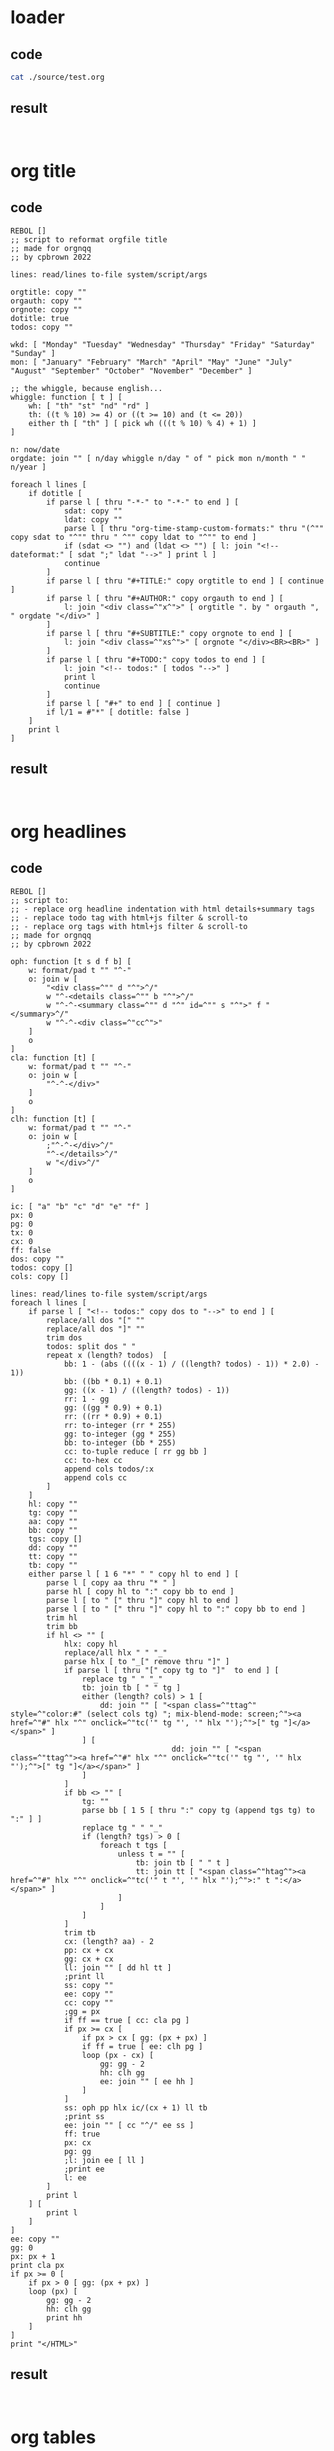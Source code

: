 * loader
:PROPERTIES:
:TYP: 0
:FRZ: 0
:HOI: 1
:PUI: 1
:LOD: ./source/test.org
:PRE: 
:LEX: orgmode
:CEX: sh
:REX: orgmode
:END:
** code
#+BEGIN_SRC sh
cat ./source/test.org
#+END_SRC
** result
#+BEGIN_EXAMPLE

#+END_EXAMPLE
* org title
:PROPERTIES:
:TYP: 5
:FRZ: 0
:HOI: 1
:PUI: 1
:LOD: (null)
:PRE: ./presets/org_title.r3
:LEX: (null)
:CEX: rebol
:REX: text
:END:
** code
#+BEGIN_SRC rebol
REBOL []
;; script to reformat orgfile title 
;; made for orgnqq
;; by cpbrown 2022

lines: read/lines to-file system/script/args

orgtitle: copy ""
orgauth: copy ""
orgnote: copy ""
dotitle: true
todos: copy ""

wkd: [ "Monday" "Tuesday" "Wednesday" "Thursday" "Friday" "Saturday" "Sunday" ]
mon: [ "January" "February" "March" "April" "May" "June" "July" "August" "September" "October" "November" "December" ]

;; the whiggle, because english...
whiggle: function [ t ] [
	wh: [ "th" "st" "nd" "rd" ]
	th: ((t % 10) >= 4) or ((t >= 10) and (t <= 20))
	either th [ "th" ] [ pick wh (((t % 10) % 4) + 1) ]
]

n: now/date
orgdate: join "" [ n/day whiggle n/day " of " pick mon n/month " " n/year ]

foreach l lines [
	if dotitle [
		if parse l [ thru "-*-" to "-*-" to end ] [ 
			sdat: copy ""
			ldat: copy ""
			parse l [ thru "org-time-stamp-custom-formats:" thru "(^"" copy sdat to "^"" thru " ^"" copy ldat to "^"" to end ]
			if (sdat <> "") and (ldat <> "") [ l: join "<!-- dateformat:" [ sdat ";" ldat "-->" ] print l ]
			continue
		]
		if parse l [ thru "#+TITLE:" copy orgtitle to end ] [ continue ]
		if parse l [ thru "#+AUTHOR:" copy orgauth to end ] [ 
			l: join "<div class=^"x^">" [ orgtitle ". by " orgauth ", " orgdate "</div>" ]
		]
		if parse l [ thru "#+SUBTITLE:" copy orgnote to end ] [
			l: join "<div class=^"xs^">" [ orgnote "</div><BR><BR>" ]
		]
		if parse l [ thru "#+TODO:" copy todos to end ] [
			l: join "<!-- todos:" [ todos "-->" ]
			print l
			continue
		]
		if parse l [ "#+" to end ] [ continue ]
		if l/1 = #"*" [ dotitle: false ]
	]
	print l
]
#+END_SRC
** result
#+BEGIN_SRC text

#+END_SRC
* org headlines
:PROPERTIES:
:TYP: 5
:FRZ: 0
:HOI: 1
:PUI: 1
:LOD: (null)
:PRE: ./presets/org_headlines.r3
:LEX: (null)
:CEX: rebol
:REX: text
:END:
** code
#+BEGIN_SRC rebol
REBOL []
;; script to:
;; - replace org headline indentation with html details+summary tags
;; - replace todo tag with html+js filter & scroll-to
;; - replace org tags with html+js filter & scroll-to
;; made for orgnqq
;; by cpbrown 2022

oph: function [t s d f b] [
	w: format/pad t "" "^-"
	o: join w [
		"<div class=^"" d "^">^/"
		w "^-<details class=^"" b "^">^/"
		w "^-^-<summary class=^"" d "^" id=^"" s "^">" f "</summary>^/"
		w "^-^-<div class=^"cc^">"
	]
	o
]
cla: function [t] [
	w: format/pad t "" "^-"
	o: join w [
		"^-^-</div>"
	]
	o
]
clh: function [t] [
	w: format/pad t "" "^-"
	o: join w [
		;"^-^-</div>^/"
		"^-</details>^/"
		w "</div>^/"
	]
	o
]

ic: [ "a" "b" "c" "d" "e" "f" ]
px: 0
pg: 0
tx: 0
cx: 0
ff: false
dos: copy ""
todos: copy []
cols: copy []

lines: read/lines to-file system/script/args
foreach l lines [
	if parse l [ "<!-- todos:" copy dos to "-->" to end ] [
		replace/all dos "[" ""
		replace/all dos "]" ""
		trim dos
		todos: split dos " "
		repeat x (length? todos)  [
			bb: 1 - (abs ((((x - 1) / ((length? todos) - 1)) * 2.0) - 1))
			bb: ((bb * 0.1) + 0.1)
			gg: ((x - 1) / ((length? todos) - 1))
			rr: 1 - gg
			gg: ((gg * 0.9) + 0.1)
			rr: ((rr * 0.9) + 0.1)
			rr: to-integer (rr * 255)
			gg: to-integer (gg * 255)
			bb: to-integer (bb * 255)
			cc: to-tuple reduce [ rr gg bb ]
			cc: to-hex cc
			append cols todos/:x 
			append cols cc 
		]
	]
	hl: copy ""
	tg: copy ""
	aa: copy ""
	bb: copy ""
	tgs: copy []
	dd: copy ""
	tt: copy ""
	tb: copy ""
	either parse l [ 1 6 "*" " " copy hl to end ] [
		parse l [ copy aa thru "* " ]
		parse hl [ copy hl to ":" copy bb to end ] 
		parse l [ to " [" thru "]" copy hl to end ]
		parse l [ to " [" thru "]" copy hl to ":" copy bb to end ]
		trim hl
		trim bb
		if hl <> "" [
			hlx: copy hl
			replace/all hlx " " "_"
			parse hlx [ to "_[" remove thru "]" ]
			if parse l [ thru "[" copy tg to "]"  to end ] [
				replace tg " " "_"
				tb: join tb [ " " tg ]
				either (length? cols) > 1 [
					dd: join "" [ "<span class=^"ttag^" style=^"color:#" (select cols tg) "; mix-blend-mode: screen;^"><a href=^"#" hlx "^" onclick=^"tc('" tg "', '" hlx "');^">[" tg "]</a></span>" ]
				] [
									dd: join "" [ "<span class=^"ttag^"><a href=^"#" hlx "^" onclick=^"tc('" tg "', '" hlx "');^">[" tg "]</a></span>" ]
				]
			]
			if bb <> "" [
				tg: ""
				parse bb [ 1 5 [ thru ":" copy tg (append tgs tg) to ":" ] ]
				replace tg " " "_"
				if (length? tgs) > 0 [
					foreach t tgs [
						unless t = "" [
							tb: join tb [ " " t ]
							tt: join tt [ "<span class=^"htag^"><a href=^"#" hlx "^" onclick=^"tc('" t "', '" hlx "');^">:" t ":</a></span>" ]
						]
					]
				]
			]
			trim tb
			cx: (length? aa) - 2
			pp: cx + cx
			gg: cx + cx
			ll: join "" [ dd hl tt ]
			;print ll
			ss: copy ""
			ee: copy ""
			cc: copy ""
			;gg = px
			if ff == true [ cc: cla pg ]
			if px >= cx [
				if px > cx [ gg: (px + px) ]
				if ff = true [ ee: clh pg ]
				loop (px - cx) [
					gg: gg - 2
					hh: clh gg
					ee: join "" [ ee hh ]
				]
			]
			ss: oph pp hlx ic/(cx + 1) ll tb
			;print ss
			ee: join "" [ cc "^/" ee ss ]
			ff: true
			px: cx
			pg: gg
			;l: join ee [ ll ]
			;print ee
			l: ee
		]
		print l
	] [
		print l
	]
]
ee: copy ""
gg: 0
px: px + 1
print cla px
if px >= 0 [
	if px > 0 [ gg: (px + px) ]
	loop (px) [ 
		gg: gg - 2 
		hh: clh gg
		print hh
	]
]
print "</HTML>"
#+END_SRC
** result
#+BEGIN_SRC text

#+END_SRC
* org tables
:PROPERTIES:
:TYP: 5
:FRZ: 0
:HOI: 1
:PUI: 1
:LOD: (null)
:PRE: ./presets/org_tables.r3
:LEX: (null)
:CEX: rebol
:REX: text
:END:
** code
#+BEGIN_SRC rebol
REBOL []
;; script to replace org table block tags with html pre tag
;; made for orgnqq
;; by cpbrown 2022

e: "<pre class=^"widetable^">"
c: "</pre>"
lines: read/lines to-file system/script/args
amtable: false
amxmp: false
n: 1
foreach l lines [
	if parse l [ to "#+BEGIN_EXAMPLE" to end ] [ amxmp: true ]
	if parse l [ to "#+END_EXAMPLE" to end ] [ amxmp: false ]
	if not amxmp [
		if parse l [ to "#+BEGIN_TABLE" to end ] [
			mvh: 0.9
			if (length? lines) > n [
				cco: (length? lines/(n + 1)) * 1.0
				mvh: min 200.0 (max (cco / 200.0) 0.0)
				mvh: (1.0 - mvh) + 0.5
				l: join "" [ "<pre class=^"widetable^" style=^"font-size:" mvh "vw;^">" ]
			]
		]
		if parse l [ to "#+END_TABLE" to end ] [
			parse l [ to "#+END_" remove thru "TABLE" insert (c) ]
		]

		if parse l [ to "#+BEGIN: columnview" to end ] [
			amtable: true
			mvh: 0.9
			if (length? lines) > n [
				cco: (length? lines/(n + 1)) * 1.0
				mvh: min 200.0 (max (cco / 200.0) 0.0)
				mvh: (1.0 - mvh) + 0.5
				l: join "" [ "<pre class=^"widetable^" style=^"font-size:" mvh "vw;^">" ]
			]
		]
		if parse l [ to "#+END" to end ] [
			if amtable [
				parse l [ to "#+END" remove to end insert (c) ]
				amtable: false
			]
		]
	]
	print l
	n: n + 1
]
#+END_SRC
** result
#+BEGIN_SRC text

#+END_SRC
* org source
:PROPERTIES:
:TYP: 5
:FRZ: 0
:HOI: 1
:PUI: 1
:LOD: (null)
:PRE: ./presets/org_source.r3
:LEX: (null)
:CEX: rebol
:REX: text
:END:
** code
#+BEGIN_SRC rebol
REBOL []
;; script to replace source block tags with html xmp tags
;; made for orgnqq
;; by cpbrown 2022

e: "<xmp>"
c: "</xmp>"
lines: read/lines to-file system/script/args
amexample: false
foreach l lines [
	if parse l [ to "#+BEGIN_SRC" to end ] [
		parse l [ to "#+BEGIN" remove to end insert (e) ]
	]
	if parse l [ to "#+END_SRC" to end ] [
		parse l [ to "#+END_" remove to end insert (c) ]
	]
	if parse l [ to "#+BEGIN_EXAMPLE" to end ] [
		parse l [ to "#+BEGIN" remove to end insert (e) ]
	]
	if parse l [ to "#+END_EXAMPLE" to end ] [
			parse l [ to "#+END_" remove to end insert (c) ]
	]
	print l
]
#+END_SRC
** result
#+BEGIN_SRC text

#+END_SRC
* org checkboxes
:PROPERTIES:
:TYP: 5
:FRZ: 0
:HOI: 1
:PUI: 1
:LOD: (null)
:PRE: ./presets/org_checkboxes.r3
:LEX: (null)
:CEX: rebol
:REX: text
:END:
** code
#+BEGIN_SRC rebol
REBOL []
;; script to style org checkboxes
;; made for orgnqq
;; by cpbrown 2002

spc: charset " ^-"
cqq: charset " -X"

amxmp: false
ampre: false
amsum: false
amprop: false
amcomment: false

lines: read/lines to-file system/script/args
foreach l lines [
	h: copy ""
	c: copy ""
	t: copy l
	chq: true
	trim t

;; block checks

	if parse t [ to "<xmp" to end ] [ amxmp: true chq: false ]
	if parse t [ to "<pre" to end ] [ ampre: true chq: false ]
	if parse t [ to "<summary" to end ] [ amsum: true chq: false ]
	if parse/case t [ to ":PROPERTIES:" to end ] [ amprop: true chq: false ]

	if parse t [ to "</xmp" to end ] [ amxmp: false ]
	if parse t [ to "</pre" to end ] [ ampre: false ]
	if parse t [ to "</summary" to end ] [ amsum: false ]
	if parse/case t [ to ":END:" to end ] [ amprop: false ]

;; html comment
;; this script doesn't handle multiline comments that start mid-line, 
;; keep thes on their own line if possible
	if parse t [ to "<!--" to end ] [ amcomment: true chq: false ]
	if parse t [ to "-->" to end ] [ amcomment: false ]

;; org escape check
	if t/1 = #"," [ lst: false ]

;; special case checks
	if parse t [ [ "#+" | "<details" ] to end ] [ chq: false ]

	if chq and (not amxmp) and (not ampre) and (not amsum) and (not amprop) and (not amcomment) [
		if parse l [ 0 16 spc "- [" some cqq "]" copy h to end ] [
			parse l [ to "- [" thru "- " copy c thru "]" to end ]
			t: join "" [ "<span style=^"box-shadow: 1px 1px 1px #222222, -1px -1px 1px #666666; font-family: exacto; mix-blend-mode: luminosity;^">" c "</span>" ]
			parse l [ to "- [" thru "- " a: remove thru "]" :a insert (t) ]
		]
	]
	print l
]
#+END_SRC
** result
#+BEGIN_SRC text

#+END_SRC
* org lists
:PROPERTIES:
:TYP: 5
:FRZ: 0
:HOI: 1
:PUI: 1
:LOD: (null)
:PRE: ./presets/org_lists.r3
:LEX: (null)
:CEX: rebol
:REX: text
:END:
** code
#+BEGIN_SRC rebol
REBOL []
;; script to add html tags to org lists
;; made for orgnqq
;; by cpbrown 2022
;; special thaks to David Oliva for advice on using `to bitset` in parse,
;; which can't be done as `to charset` in r3

; use a block to keep track of indentation
; IDS = actual indentations @ index, indent incrament at value
; CLO = closure tags at incrament value
; O, V = old incrament value, incrament value
; P, S = old indent value, indent value
; +-------------------      --+----------+---+---------------+---------------------------+--------------------------------------------------------------+---------+
; | [O][V][P][S][LINE       ] | INDENT   | S | IDS           | CLO                       | NOTE                                                         | OUTPUT  |
; +--------------      ------ +----------+---+---------------+---------------------------+--------------------------------------------------------------+---------+
; | [0][1][0][2][  - A      ] | "  "     | 2 | [0 1]         | ["</ul>"]                 | 2 > 0 [ V += 1 O: V IDS/:L: V CLO/:V: "</ul>" PRINT "<ul>" ] | "<ul>"  |
; | [1][2][2][4][    1. A1  ] | "    "   | 4 | [0 1 0 2]     | ["</ul>" "</ol>"]         | 4 > 2 [ V += 1 O: V IDS/:L: V CLO/:V: "</ol>" PRINT "<ol>" ] | "<ol>"  |
; | [2][3][4][6][      - A1A] | "      " | 6 | [0 1 0 2 0 3] | ["</ul>" "</ol>" "</ul>"] | 6 > 4 [ V += 1 O: V IDS/:L: V CLO/:V: "</ul>" PRINT "<ul>" ] | "<ul>"  |
; | [3][1][6][2][  - B      ] | "  "     | 2 | [0 1 0 2 0 3] | ["</ul>" "</ol>" "</ul>"] | 2 < 6 [ V = IDS/:L                                           |         |
; |                           |          |   |               |                           | WHILE [O > V] PRINT CLO/:O O: O - 1                          | "</ul>" |
; |                           |          |   |               |                           |                                                              | "</ol>" |
; +---------      ------------+----------+---+---------------+---------------------------+--------------------------------------------------------------+---------+


amu: false
amo: false
aml: false

dnt: 0

nums: charset "0123456789"
spcs: charset " ^-"
digit: system/catalog/bitsets/numeric

clo: [ "" "" "" "" "" "" "" "" "" "" "" "" "" "" "" "" ]
ids: [ 0 0 0 0 0 0 0 0 0 0 0 0 0 0 0 0 0 0 0 0 0 0 0 0 0 0 0 0 0 0 0 0 ]
o: 0
v: 0
s: 0
p: 0

amxmp: false
ampre: false
amsum: false
amprop: false
amcomment: false

lines: read/lines to-file system/script/args
foreach l lines [
	lst: true
	h: copy ""
	ind: copy ""
	opn: "<ol>"
	cls: "</ol>"
	t: copy l
	trim t

;; block checks

	if parse t [ to "<xmp" to end ] [ amxmp: true lst: false ]
	if parse t [ to "<pre" to end ] [ ampre: true lst: false ]
	if parse t [ to "<summary" to end ] [ amsum: true lst: false ]
	if parse/case t [ to ":PROPERTIES:" to end ] [ amprop: true lst: false ]

	if parse t [ to "</xmp" to end ] [ amxmp: false ]
	if parse t [ to "</pre" to end ] [ ampre: false ]
	if parse t [ to "</summary" to end ] [ amsum: false ]
	if parse/case t [ to ":END:" to end ] [ amprop: false ]

;; html comment
;; this script doesn't handle multiline comments that start mid-line, 
;; keep thes on their own line if possible
	if parse t [ to "<!--" to end ] [ amcomment: true lst: false ]
	if parse t [ to "-->" to end ] [ amcomment: false ]

;; org escape check
	if t/1 = #"," [ lst: false ]

;; special case checks
	if parse t [ [ "#+" | "<details" ] to end ] [ lst: false ]

	if lst and (not amxmp) and (not ampre) and (not amsum) and (not amprop) and (not amcomment) [
		either parse l [ 0 16 " " 1 5 digit ". " copy h to end ] [
			parse l [ copy ind to digit 1 5 digit ". " to end ]
			amo: true
		] [ amo: false ]
		either parse l [ 0 16 #" " a: "- " :a thru "- " copy h to end ] [
				parse l [ copy ind to "- " to end ]
				opn: "<ul>"
				cls: "</ul>"
				amu: true
		] [ amu: false ]
		if amo or amu [
			aml: true
			s: (length? ind) + 1
			ct: copy ""
			if s > p [ l: join ind [ opn "<li>" h "</li>" ] v: v + 1 ids/:s: v clo/:v: cls ]
			if s = p [ l: join ind [ "<li>" h "</li>" ] ]
			if s < p [
				v: ids/:s
				while [o > v] [ ct: join ct clo/:o o: o - 1 ]
				l: join "" [ ind ct "<li>" h "</li>" ]
			]
			p: s
			o: v
		]
	]
	if ((not amo) and (not amu) and aml) or ((not lst) and aml) [
		ct: copy ""
		while [o > 0] [ ct: join ct clo/:o o: o - 1 ]
		l: join ct l
		aml: false
		clo: [ "" "" "" "" "" "" "" "" "" "" "" "" "" "" "" "" ]
		nds: [ 0 0 0 0 0 0 0 0 0 0 0 0 0 0 0 0 0 0 0 0 0 0 0 0 0 0 0 0 0 0 0 0 ]
		o: 0
		v: 0
		s: 0
		p: 0
	]
	print l
]
#+END_SRC
** result
#+BEGIN_SRC text

#+END_SRC
* org properties
:PROPERTIES:
:TYP: 5
:FRZ: 0
:HOI: 1
:PUI: 1
:LOD: (null)
:PRE: ./presets/org_properties.r3
:LEX: (null)
:CEX: rebol
:REX: text
:END:
** code
#+BEGIN_SRC rebol
REBOL []
;; script to replace org property bins with html tables
;; made for orgnqq
;; by cpbrown 2022

lines: read/lines to-file system/script/args
amproperty: false
doproperty: false
amxmp: false
foreach l lines [
	if parse l [ to "<xmp" to end ] [ amxmp: true ]
	if parse l [ to "</xmp" to end ] [ amxmp: false ]
	if parse l [ to "#+ATTR_ORG: prop: t" to end ] [ doproperty: true continue ]
	if (not amxmp) and (doproperty) [
		either parse/case l [ to ":PROPERTIES:" to end ] [
			parse l [ insert "<TABLE>^/<TR><TD COLSPAN=^"2^">" to ":PROP"]
			l: join l "</TD></TR>"
			parse l [ some [to ":" remove thru ":"] ]
			amproperty: true
		] [ 
			if parse/case l [ to ":END:" to end ] [ amproperty: false doproperty: false l: "</TABLE>" ]
			if amproperty [
				parse l [ insert "<TR><TD class=^"propname^">" thru ":" to ":"  change ":" "</TD><TD>" ]
				parse l [ 2 [to ":" remove thru ":"] ]
				l: join l "</TD></TR>"
			]
		]
	]
	if (not amxmp) and (not doproperty) [
		either parse/case l [ to ":PROPERTIES:" to end ] [
			amproperty: true
			continue
		] [
			if parse/case l [ to ":END:" to end ] [ amproperty: false doproperty: false continue ]
			if amproperty [ continue ]
		]
	]
	print l
]
#+END_SRC
** result
#+BEGIN_SRC text

#+END_SRC
* org dates
:PROPERTIES:
:TYP: 5
:FRZ: 0
:HOI: 1
:PUI: 1
:LOD: (null)
:PRE: ./presets/org_dates.r3
:LEX: (null)
:CEX: rebol
:REX: text
:END:
** code
#+BEGIN_SRC rebol
REBOL []
;; script to reformat org dates
;; made for orgnqq
;; by cpbrown 2022

;; emacs date format cheatsheet:
;; sample date: Thursday 4rd of August 2022 10:45am
;;
;; %Y = 2022
;; %y = 22
;; %C = 20
;; %m = 8
;; %b = Aug
;; %B = August
;; %d = 4
;; %e =  4
;; %u = 3 (weekday, 0 to 6, mon - sun, don't use this)
;; %w = 4 (weekday, 0 to 6, sun - sat, don't use this)
;; %a = thu 
;; %A = Thursday
;; %U = 31 (week starting sunday, don't use this)
;; %W = 31 (week starting monday, don't use this)
;; %j = 216 (day of year)
;;
;; %H = 10 (hour, 24h)
;; %I = 10 (hour, 12h)
;; %p = AM
;; %M = 45
;; %S = 0 (second)
;; %Z = (timezone)
;; %z = (numeric timezone)
;; %s = (epoch seconds)
;;
;; %c = Aug 4 2012 10:45 AM ? ("locale preferred" = don't use this)
;; %x = Aug 4 2012 ? ("locale preferred" = don't use this)
;; %D = 08/04/2022 (ass-backwards non-sortable format - don't use this)

;; %F = 2022-08-04 (iso sortable format)
;;
;; %R = 10:45
;; %T = 10:45:00
;; %r = 10:45:00 AM
;; %X = 10:45 AM ? ("locale preferred" = don't use this)
;; 
;; %n = ^/
;; %t = ^-
;; %% = %


lines: read/lines to-file system/script/args

amxmp: false
amtbl: false
nums: charset "0123456789"
wkd: [ "Monday" "Tuesday" "Wednesday" "Thursday" "Friday" "Saturday" "Sunday" ]
swkd: [ "Mon" "Tue" "Wed" "Thu" "Fri" "Sat" "Sun" ]
mon: [ "January" "February" "March" "April" "May" "June" "July" "August" "September" "October" "November" "December" ]
smon: [ "Jan" "Feb" "Mar" "Apr" "May" "Jun" "Jul" "Aug" "Sep" "Oct" "Nov" "Dec" ]

;; the whiggle, because english...
whiggle: function [ t ] [
	wh: [ "th" "st" "nd" "rd" ]
	th: ((t % 10) >= 4) or ((t >= 10) and (t <= 20))
	either th [ "th" ] [ pick wh (((t % 10) % 4) + 1) ]
]
sdat: copy ""
ldat: copy ""
locsdat: copy ""
locldat: copy ""
csdat: copy ""
cldat: copy ""
ldfn: false
sdfn: false
dovr: false

foreach l lines [
	amcell: false
	sl: copy l
	trim sl
	if parse sl [ "#+ATTR_ORG: org-time-stamp-custom-formats:" to end ] [
		parse l [ thru "^"<" copy locsdat to ">" thru "<" copy locldat to ">" to end ]
		if locsdat <> "" [ sdovr: true csdat: copy locsdat]
		if locldat <> "" [ ldovr: true cldat: copy locldat] 
		continue
	]
	if parse l [ to "</div" to end ] [ sdovr: false ldovr: false ]
	if parse l [ thru "<!-- dateformat:<" copy sdat to ">" thru "<" copy ldat to ">" to end] [
		if ldat <> "" [ ldfn: true cldat: copy ldat ]
		if sdat <> "" [ sdfn: true csdat: copy sdat ]
	]
	if parse l [ to "<xmp" to end ] [ amxmp: true ]
	if parse l [ to "</xmp" to end ] [ amxmp: false ]
	if parse l [ thru "|" to "|" to end ] [ amcell: true ]
	if parse l [ to "<TABLE" to end ] [ amtbl: true ]
	if parse l [ to "</TABLE" to end ] [ amtbl: false ]
	if (not amxmp) and (not amtbl) and (not amcell) [
		d: copy ""
		ds: copy []
;; ugly parse, surprised this works...
		parse l [
			some [
				to "<" e: thru "<" [
					a: 4 nums "-" 1 2 nums "-" 1 2 nums to ">"
					:a copy d to ">"
					:a remove to ">" insert (
						s: split d " "
						t: to-date s/1
						m: copy ""
						foreach p s [ if parse p [ to ":" to end ] [ m: join p " " ] ]
;; falback format
						o: compose [ (m) (pick wkd t/weekday) " " (t/day) (whiggle t/day) " of " (pick mon t/month) " " (t/year) ]
;; do overrides if they exist
;; these are do-once parses, I'm assuming there's no repetition in the override
						if (m <> "") and (ldfn or ldovr) [
							t/time: to-time m
							parse cldat [ to "%Y" remove thru "%Y" insert (t/year - 2000) ]
							parse cldat [ to "%y" remove thru "%y" insert (t/year) ]
							parse cldat [ to "%m" remove thru "%m" insert (format/pad -2 t/month 0) ]
							parse cldat [ to "%b" remove thru "%b" insert (pick smon t/month) ]
							parse cldat [ to "%B" remove thru "%B" insert (pick mon t/month) ]
							parse cldat [ to "%d" remove thru "%d" insert (format/pad -2 t/day 0) ]
							parse cldat [ to "%e" remove thru "%e" insert (format/pad -2 t/day 0) ]
							parse cldat [ to "%a" remove thru "%a" insert (pick swkd t/weekday) ]
							parse cldat [ to "%A" remove thru "%A" insert (pick wkd t/weekday) ]
							parse cldat [ to "%H" remove thru "%H" insert (format/pad -2 t/hour 0) ]
							parse cldat [ to "%I" remove thru "%I" insert (format/pad -2 (t/hour % 12) 0) ]
							parse cldat [ to "%p" remove thru "%p" insert (either (t/hour > 12) ["PM"] ["AM"]) ]
							parse cldat [ to "%M" remove thru "%M" insert (format/pad -2 t/minute 0) ]
							parse cldat [ to "%S" remove thru "%S" insert (format/pad -2 t/second 0) ]
							parse cldat [ to "%F" remove thru "%F" insert (compose [ (t/year) "-" (format/pad -2 t/month 0) "-" (format/pad -2 t/day 0) ]) ]
							parse cldat [ to "%R" remove thru "%R" insert (compose [ (format/pad -2 t/hour 0) ":" (format/pad -2 t/minute 0) ]) ]
							parse cldat [ to "%T" remove thru "%T" insert (compose [ (format/pad -2 t/hour 0) ":" (format/pad -2 t/minute 0) ":" (format/pad -2 t/second 0) ]) ]
							parse cldat [ to "%r" remove thru "%r" insert (compose [ (format/pad -2 (t/hour % 12) 0) ":" (format/pad -2 t/minute 0) ":" (format/pad -2 t/second 0) " " (either (t/hour > 12) ["PM"] ["AM"] ) ]) ]
							o: copy cldat
						]
						if (m = "") and (sdfn or sdovr) [
							parse csdat [ to "%Y" remove thru "%Y" insert (t/year - 2000) ]
							parse csdat [ to "%y" remove thru "%y" insert (t/year) ]
							parse csdat [ to "%m" remove thru "%m" insert (format/pad -2 t/month 0) ]
							parse csdat [ to "%b" remove thru "%b" insert (pick smon t/month) ]
							parse csdat [ to "%B" remove thru "%B" insert (pick mon t/month) ]
							parse csdat [ to "%d" remove thru "%d" insert (format/pad -2 t/day 0) ]
							parse csdat [ to "%e" remove thru "%e" insert (format/pad -2 t/day 0) ]
							parse csdat [ to "%a" remove thru "%a" insert (pick swkd t/weekday) ]
							parse csdat [ to "%A" remove thru "%A" insert (pick wkd t/weekday) ]
							parse csdat [ to "%F" remove thru "%F" insert (compose [ (format/pad -2 t/year 0) "-" (format/pad -2 t/month 0) "-" (format/pad -2 t/day 0) ]) ]
							o: copy csdat
						]
						o
					)
					remove thru ">"
					:e remove thru "<"
				] | skip
			] to end
		] ;[
			;print l ;; just show lines with dates
		;]
	]
	print l
]
#+END_SRC
** result
#+BEGIN_SRC text

#+END_SRC
* org links
:PROPERTIES:
:TYP: 5
:FRZ: 0
:HOI: 1
:PUI: 1
:LOD: (null)
:PRE: ./presets/org_links.r3
:LEX: (null)
:CEX: rebol
:REX: text
:END:
** code
#+BEGIN_SRC rebol
REBOL []
;; replace org links with html links
;; made for orgnqq
;; by cpbrown 2022

imgs: [ "gif" "jpg" "jpeg" "png" ]
dw: charset [#"A" - #"Z" #"a" - #"z" #"0" - #"9"]
dwh: charset [#"A" - #"Z" #"a" - #"z" #"0" - #"9" #":" #"/" #"." #"-" #"_" #"?" #"%" #"&"]

amxmp: false
ampre: false
amsum: false
amprop: false
amcomment: false

lines: read/lines to-file system/script/args
foreach l lines [
	hlink: copy ""
	alt: copy ""
	tbl: false
	lnk: true
	t: copy l
	trim t

;; block checks

	if parse t [ to "<xmp" to end ] [ amxmp: true lnk: false ]
	;;if parse t [ to "<pre" to end ] [ ampre: true lnk: false ]
	if parse t [ to "<summary" to end ] [ amsum: true lnk: false ]
	;if parse t [ to "<TR><TD class=^"propname^">" to end ] [ amprop: true lnk: false ]
	if parse t [ to "</xmp" to end ] [ amxmp: false ]
	;;if parse t [ to "</pre" to end ] [ ampre: false ]
	if parse t [ to "</summary" to end ] [ amsum: false ]
	;if parse t [ to "</TD>" to end ] [ amprop: false ]

;; html comment
;; this script doesn't handle multiline comments that start mid-line, 
;; keep thes on their own line if possible
	if parse t [ to "<!--" to end ] [ amcomment: true lnk: false ]
	if parse t [ to "-->" to end ] [ amcomment: false ]

;; org escape check
	if t/1 = #"," [ lnk: false ]

;; special case checks
	if parse t [ [ "#+" | "<details" ] to end ] [ lnk: false ]

	if lnk and (not amxmp) and (not amsum) and (not amcomment) [

;; are we in a table?? do a rough check, refine if there's a link
		tbl: parse l [ thru "|" to "|" to end ]
;; is there a code block on the line?
		;blk: parse l [ thru "~" to "~" to end ]

		if parse l [thru "[[" to "]]" to end ] [
			parse l [ s: any [
				[ "~" thru "~"] | 
				[ "<TR><TD class=^"propname^">" thru "</TD><TD>" ] |
				[ 
					;(print "check external link")
					a:
					"[["
					b: 
					some dwh "]["
					:b
					copy hlink to "][" 
					thru "][" 
					copy alt to "]]" 
					( 
						;print ["^-found external link:" alt hlink ]
						hext: last split hlink "."
						trim hext
						nh: join "<a href=^"" [ hlink "^" target=^"new^">" ]
						na: join "" [ alt "</a>" ]
						if hext <> "" [
							if (select imgs hext) <> none [
								nh: join "<img src=^"" [ hlink "^"" ]
								na: join " alt=^"" [ alt "^">" ]
							]
						]
						if tbl [
							if parse l [ to "|" to "[[" to "]]" to "|" to end ] [
								nh: join "<a href=^"" [ hlink "^" target=^"new^">" ]
								na: join "<span style=^"font-family: exacto;^">" [ alt "</span></a>" ]
							]
						]
					)
					:a remove thru "["
					insert nh
					insert na
					remove thru "]]"
					;(print [ "^-" nh na ])
				] |
				[
					;(print "check local link")
					c:
					"[["
					copy taglink to "]]"
					(
						;print [ "^-found local link:" taglink ]
						tagname: copy taglink
						replace taglink " " "_"
						k: join "" [ "<span class=^"itag^"><a href=^"#" taglink "^" onclick=^"jto('" taglink "');^">" tagname "</a></span>" ]
						if tbl [
							if parse l [ to "|" to "[[" to "]]" to "|" to end ] [
								k: join "" [ "<span style=^"font-family: exacto;^"><a href=^"#" taglink "^" onclick=^"jto('" taglink "');^">" tagname "</a></span>" ]
							]
						]
						;print [ "^-" k ]
					)
					:c
					remove thru "]]"
					insert k
				] |
				skip
			]]
		]
	]
	print l
]
#+END_SRC
** result
#+BEGIN_SRC text

#+END_SRC
* org style
:PROPERTIES:
:TYP: 5
:FRZ: 0
:HOI: 1
:PUI: 1
:LOD: (null)
:PRE: ./presets/org_style.r3
:LEX: (null)
:CEX: rebol
:REX: text
:END:
** code
#+BEGIN_SRC rebol
REBOL []
;; replace org style markers with html tags
;; made for orgnqq
;; by cpbrown 2022

dw: charset [#"A" - #"Z" #"a" - #"z" #"0" - #"9"]
cw: charset [
	#" " 
	#"^-" 
	#"^/" 
	#"(" 
	#")" 
	#"=" 
	#"[" 
	#"]" 
	#"&" 
	#";" 
	#":" 
	#"," 
	#"." 
	#"?" 
	#"<" 
	#">" 
	#"/" 
	#"+" 
	#"_" 
	#"*" 
	#"~" 
	#"'" 
	#"^""
]
tt: [ "<i>" "</i>" ]
bt: [ "<b>" "</b>" ]
ut: [ "<u>" "</u>" ]
st: [ "<s>" "</s>" ]
qt: [ "^"" "^"" ]
ct: [ "<span class=^"situ^">" "</span>" ]

;; just check for pairs, don't change the line
ispaired: function [ s x t ] [
	haspair: false
	h: x
	if (s/:x = t) [
		o: copy s
		tbr: true
;; don't include char-quotes within words like don't, also skip underlines inside words as they're often used to join strings
		if ((t = #"'") or (t = #"_")) [
			tbr: false
			ee: s/(max (x - 1) 1)
			nn: s/(min (x + 1) (length? s))
;; acceptable word boundaries
			tbr: ( 
				(x = 1) or 
				(ee = #" ") or 
				(ee = #"^-") or 
				(ee = #"(") or 
				(ee = #"=") or 
				(ee = #":") or
				(ee = #">") or
				(nn = #"<") or
				(nn = #")") or
				(nn = #";") or
				(nn = #",") or
				(nn = #".") or
				(nn = #" ") or 
				(nn = #"^-") or 
				(x = (length? s))
			)
		]
		if tbr [
			y: 1
			repeat r ((length? s) - x) [
				obr: true
				h: x + r
;; skip if escaped
				if (s/(max (h - 1) 0) <> #"\") [
					if ((t = #"'") or (t = #"_")) [ 
						obr: false
						bb: s/(max (h - 1) 1)
						ff: s/(min (h + 1) (length? s))
						obr: (
							(h = 1) or 
							(bb = #" ") or 
							(bb = #"^-") or 
							(bb = #"(") or 
							(bb = #"=") or 
							(bb = #":") or
							(bb = #">") or
							(ff = #"<") or
							(ff = #")") or
							(ff = #";") or
							(ff = #",") or
							(ff = #".") or
							(ff = #" ") or 
							(ff = #"^-") or 
							(ff = #"^/") or
							(h = (length? s))
						)
					]
					if s/(h) = t and obr [
						m: ((y % 2) + 1)
						if m = 2 [
							haspair: true
							break
						]
						y: y + 1
					]
				]
			]
		]
	]
	if not haspair [ h: x ]
	compose reduce [ (haspair) (h) ]
]

;; check for pairs, inject tags if allgood
injecttag: function [ s x t aa  ] [
	o: copy s
	haspair: false
	tbr: true
	h: 1
	c: copy ""
	if t = #"+" [
;; don't dick with org tables...	
		tbr: ((s/(max (x - 1) 1) <> #"-") and (s/(min (x + 1) (length? s)) <> #"-"))
	]
	if ((t = #"_") or (t = #"/")) [
		tbr: false
		mk: charset "/_"
		bb: s/(max (x - 1) 1)
		ff: s/(min (x + 1) (length? s))
		seg: join bb [ s/:x ff ]
		tbr: (
			(x = 1) or 
			(x = (length? s)) or
			(parse seg [ not [dw mk dw] to end ])
		)
	]
	if t = #"/" [ if (s/(max (x - 1) 1) = #"<") [ tbr: false ] ]
	if (s/:x = t) and tbr [
		y: 1
;; look-ahead for a matching pair
		repeat r ((length? s) - x) [
			obr: true
			h: x + r
			c: join c s/:h
;; skip if escaped
			if (s/(max (h - 1) 1) <> #"\") [
;; special case checks
				if t = #"+" [ obr: ((s/(max (h - 1) 1) <> #"-") and (s/(min (h + 1) (length? s)) <> #"-")) ]
				if ((t = #"_") or (t = #"/")) [
					obr: false
					mk: charset "/_"
					bb: s/(max (h - 1) 1)
					ff: s/(min (h + 1) (length? s))
					seg: join bb [ s/:h ff ]
					obr: (
						(h = 1) or 
						(h = (length? s)) or
						(parse seg [ not [dw mk dw] to end ])
					)
				]
				if t = #"/" [ if (s/(max (h - 1) 1) = #"<") [ obr: false ] ]
				if obr [
					if s/(h) = t [
;; found it, use tag count for a modulo sanity check
						m: ((y % 2) + 1)
						if m = 2 [
							take/last c
							remove at o h
							insert at o h aa/2
							haspair: true
							break
						]
						y: y + 1
					]
				]
			]
		]
		if haspair = true [
;; deal with html if in a code tag
			either (t = #"~") [
				replace/all c "&" "&amp;"
				replace/all c "<" "&lt;"
				replace/all c ">" "&gt;"
				g: copy s
				g: take/part g (x - 1)
				k: copy s
				k: take/last/part k ((length? s) - h)
				;;print [ "HTML: " g aa/1 c aa/2 k ]
				o: join g [ aa/1 c aa/2 k ]
			] [
;; insert the opening tag if a closing marker was found
				remove at o x
				insert at o x aa/1
			]
		]
	]
  o
]

lines: read/lines to-file system/script/args

amxmp: false
ampre: false
amsum: false
amprop: false
amcomment: false

foreach l lines [
	notchar: true
	notstring: true
	notcode: true
	syl: true
	t: copy l
	trim t

;; block checks

	if parse t [ to "<xmp" to end ] [ amxmp: true syl: false ]
	if parse t [ to "<pre" to end ] [ ampre: true syl: false ]
	if parse t [ to "<summary" to end ] [ amsum: true syl: false ]
	if parse/case t [ to ":PROPERTIES:" to end ] [ amprop: true syl: false ]

	if parse t [ to "</xmp" to end ] [ amxmp: false ]
	if parse t [ to "</pre" to end ] [ ampre: false ]
	if parse t [ to "</summary" to end ] [ amsum: false ]
	if parse/case t [ to ":END:" to end ] [ amprop: false ]

;; html comment
;; this script doesn't handle multiline comments that start mid-line, 
;; keep thes on their own line if possible
	if parse t [ to "<!--" to end ] [ amcomment: true syl: false ]
	if parse t [ to "-->" to end ] [ amcomment: false ]

;; org escape check
	if t/1 = #"," [ syl: false ]

;; special case checks
	if parse t [ [ "#+" | "<details" ] to end ] [ syl: false ]

	o: copy ""
	if syl and (not amxmp) and (not ampre) and (not amsum) and (not amprop) and (not amcomment) [
		c: 1
		while [c <= (length? l)] [
;; skip escaped
			if (l/(max (c - 1) 0) <> #"\") [

;; quote: check if closed, move past closed
				if (l/:c = #"^"") [
					ip: ispaired l c #"^""
					if ip/1 [
						c: ip/2
					]
				]

;; comma: check if closed, move past closed
				if (l/:c = #"'") [
					ip: ispaired l c #"'"
					if ip/1 [
						c: ip/2
					]
				]
				
;; inline code - we're double-handling to get a bool to exclude subsequent styling
				if l/:c = #"~" [
					ip: ispaired l c #"~"
					j: injecttag l c #"~" ct l: j
;; move to end of code + span
					if ip/1 [ c: ( ip/2 + 24 ) ]
				]
				if notcode [
;; underlines are an odd case as they're often used to avoid spaces in strings
;; checking if its paired outside of a word, tags if true
					if l/:c = #"_" [ j: injecttag l c #"_" ut l: j ]
	;; italic - avoid closed tags, implied closed tags are unhandled '/>'
					if (l/(max (c - 1) 0) <> #"<") [
						if l/:c = #"/" [ j: injecttag l c #"/" tt l: j ]
					]
	;; the rest
					if l/:c = #"*" [ j: injecttag l c #"*" bt l: j ]
					if l/:c = #"+" [ j: injecttag l c #"+" st l: j ]
				]
			]
			c: c + 1
		]
;; remove escapes before markup and quotes, this is post styling, so shouldn't be problematic...
		parse l [ any [ to "\/" change "\/" "/" skip ] ]
		parse l [ any [ to "\+" change "\+" "+" skip ] ]
		parse l [ any [ to "\*" change "\*" "*" skip ] ]
		parse l [ any [ to "\_" change "\_" "_" skip ] ]
		parse l [ any [ to "\~" change "\~" "~" skip ] ]
		parse l [ any [ to "\^"" change "\^"" "^"" skip ] ]
		parse l [ any [ to "\'" change "\'" "'" skip ] ]
		;print l
	]
	print l
]
#+END_SRC
** result
#+BEGIN_SRC text

#+END_SRC
* org include
:PROPERTIES:
:TYP: 5
:FRZ: 0
:HOI: 1
:PUI: 0
:LOD: (null)
:PRE: ./presets/org_include.r3
:LEX: (null)
:CEX: rebol
:REX: text
:END:
** code
#+BEGIN_SRC rebol
REBOL []
;; script to replace org include with html embed
;; made for orgnqq
;; by cpbrown 2022

lines: read/lines to-file system/script/args
foreach l lines [
	t: copy l
	trim t
	efile: copy ""
	etype: copy ""
	if parse t [ "#+INCLUDE:" thru "^"" copy efile to "^"" thru "src " copy etype to end ] [
		l: join "<br><embed src=^"" [ efile "^" width=^"95%^" height=^"400^" type=^"text/plain^">" ]
	]
	print l
]
#+END_SRC
** result
#+BEGIN_SRC text

#+END_SRC
* linebreak content
:PROPERTIES:
:TYP: 5
:FRZ: 0
:HOI: 1
:PUI: 1
:LOD: (null)
:PRE: ./presets/linebreaks.r3
:LEX: (null)
:CEX: rebol
:REX: text
:END:
** code
#+BEGIN_SRC rebol
REBOL []
;; insert <br> breaks at the end of each line of plaintext content
;; css block white-space: pre accumulates linebreaks with lists
;; so have to do it the hard way
;;
;; made for orgnqq
;; by cpbrown 2022

lines: read/lines to-file system/script/args

amarticle: false
amxmp: false
ampre: false
amul: false
amol: false
amtbl: false

foreach l lines [
	skipme: false 
	if parse l [ to "</li>" to end ] [ skipme: true ]
	if parse l [ to "class=^"cc^"" to end ] [ amarticle: true skipme: true]
	if parse l [ to "<TABLE" to end ] [ amtbl: true skipme: true]
	if parse l [ to "<xmp" to end ] [ amxmp: true skipme: true ]
	if parse l [ to "<pre" to end ] [ ampre: true skipme: true ]
	if parse l [ to "<ul>" to end ] [ amul: true skipme: true ]
	if parse l [ to "<ol>" to end ] [ amol: true skipme: true ]
	if parse l [ to "</div>" to end ] [ if amarticle [ amarticle: false skipme: true ] ]
	if parse l [ to "</TABLE>" to end ] [ if amtbl [ amtbl: false skipme: true ] ]
	if parse l [ to "</xmp" to end ] [ amxmp: false skipme: true ]
	if parse l [ to "</pre" to end ] [ ampre: false skipme: true ]
	if parse l [ to "</ul>" to end ] [ amul: false skipme: true ]
	if parse l [ to "</ol>" to end ] [ amol: false skipme: true ]
	if amarticle [
		if (not amxmp) and (not ampre) and (not amul) and (not amol) and (not amtbl) and (not skipme) [
			l: join l "<br>"
		]
	]
	print l
]
#+END_SRC
** result
#+BEGIN_SRC text

#+END_SRC
* insert script
:PROPERTIES:
:TYP: 2
:FRZ: 0
:HOI: 1
:PUI: 1
:LOD: (null)
:PRE: ./presets/insert_script.html
:LEX: (null)
:CEX: html
:REX: text
:END:
** code
#+BEGIN_SRC html
<script>
	// scripts for the orgnqq test site
	// by cpbrown 2022
	// may contain errors, use for reference only
	//
	// toggle details display, using a single tag only
	// hate having to use js, but no other way to do it afik...
	function tc(c,h) {
		var e = document.getElementsByTagName('details');
		var ub = false;
		for(let i=0; i< e.length; i++){
			if (e.className == c) {
				e[i].style.display = 'block';
			} else {
				if (e[i].style.display == 'none') {
					// something was hidden, unhide it all
					ub = true;
					break;
				} else {
					e[i].style.display = 'none';
				}
			}
		}
		// deal with parents
		// ub = get all details elements and display them, fold everything
		// not ub = get parents of element of class c (the selected tag), unhide and unfold them
		if (ub) { g = document.getElementsByTagName('details'); } else { var g = document.getElementsByClassName(c); }
		for(let i=0; i< g.length; i++){
			pp = g[i];
			while (pp != null) {
				pp.style.display = 'block';
				if (!ub) { 
					if (pp.tagName == 'DETAILS') {
						pp.open = true;
					}
				}
				pp = pp.parentElement;
			}
		}
		if (ub) {
			var g = document.getElementsByTagName('details');
			for(let i=0; i< g.length; i++){
				g[i].open = false;
			}
			var m = document.getElementById(h);
			var mm = m;
			while (mm != null) {
				mm.open = true;
				mm = mm.parentElement;
			}
			m.scrollIntoView({behavior: "smooth", block: "start", inline: "center"});
		}
		return true;
	}
	// open target element and its parents, scroll to it
	// replaces href="#id" as it doesn't work with closed <summary>
	function jto(j) {
		var g = document.getElementById(j);
		if (g != null) {
			var pp = g;
			while (pp != null) {
				pp.setAttribute('open', 'true');
				pp = pp.parentElement;
			}
			g.scrollIntoView({behavior: "smooth", block: "start", inline: "center"});
		}
		return true;
	}
</script>
</head>
<body>
<!--[lastres]-->
#+END_SRC
** result
#+BEGIN_SRC text

#+END_SRC
* prepend css
:PROPERTIES:
:TYP: 2
:FRZ: 0
:HOI: 1
:PUI: 1
:LOD: (null)
:PRE: ./presets/test_org_css.html
:LEX: (null)
:CEX: html
:REX: html
:END:
** code
#+BEGIN_SRC html
<!DOCTYPE HTML PUBLIC "-//W3C//DTD HTML 4.1//EN">
<meta charset=utf-8>
<HTML>
<head>
<title>reference notes</title>
<meta name = "format-detection" content = "telephone=no"/>
<meta name = "viewport" content = "width = device-width, initial-scale = 0.75, maximum-scale=2.0"/> 
<!-- css for demo orgnqq site, by cpbrown 2022, may have errors; use as reference only-->
<style type="text/css">
	@font-face {
		font-family: fhead;
		font-size: 12pt;
		src: url(heebo_variable.woff2);
	}
	@font-face {
		font-family: article;
		font-size: 12pt;
		src: url(heebo_variable.woff2);
	}
	@font-face {
		font-family: exacto;
		font-size: 12pt;
		src: url(jetbrainsmono.woff2);
	}
	body {
		margin: 0;
		padding: 20px;
		height: auto;
	}
	div {
		font-family: article;
		font-size: clamp(14px,1.5vw,60px);
		//font-weight: 900;
		text-decoration: none;
		text-align: left;
		border-radius: 3px;
		margin-top: 3px;
		margin-bottom: 3px;
		margin-left: 10px;
		margin-right: 0px;
		tab-size: 4;
		text-shadow: 1px 1px 1px rgba(0,0,0,0.1), -1px -1px 1px rgba(0,0,0,0.1)
	}
	table {
		max-width: 100%;
		border-collapse: separate;
		border-spacing: 5px;
		//border-width: 2px;
		//border-style: solid;
		//border-color: #00000000;
	}
	td {
		font-family: exacto;
		padding-top: 5px;
		padding-left: 10px;
		padding-right: 10px;
		padding-bottom: 5px;
		text-align: left;
		box-shadow: -1px -1px 1px rgba(200,200, 200, 0.5), 1px 1px 2px rgba(0,0,0,0.5);
		mix-blend-mode: luminosity;
	}
	.cc {
		padding: 20px;
		color: inherit;
		background: inherit;
	}
	.nn {
		padding: 0px;
		margin: 0px
		color: inherit;
		background: inherit; 
	}
	pre {
		font-family: exacto;
		font-size: clamp(5px,1.2vw,60px);
		font-weight: 700;
		text-decoration: none;
		white-space:pre-wrap; 
		word-wrap:break-word;
		padding-top: 0px;
		padding-left: 0px;
		//-webkit-text-size-adjust: none;
		//text-size-adjust: none;
	}
	xmp {
		overflow: scroll;
		max-height: 400px;
		background-color: #00000033;
		font-family: exacto;
		font-size: clamp(5px,1.2vw,60px);
		font-weight: 700;
		tab-size: 4;
		text-decoration: none;
		white-space:pre-wrap; 
		word-wrap:break-word;
		padding-left: 20px;
		padding-bottom: 10px;
		//-webkit-text-size-adjust: none;
		//text-size-adjust: none;
	}
	embed {
		display: block;
		font-family: exacto;
		background-color: #FFFFFF44;
		font-size: clamp(5px,1.2vw,60px);
		font-weight: 700;
		text-decoration: none;
		white-space:pre-wrap; 
		word-wrap:break-word;
		tab-size: 4;
		padding-left: 20px;
		padding-bottom: 10px;
		mix-blend-mode: luminosity;
	}
	.situ {
		font-family: exacto;
		font-size: inherit;
		text-decoration: none;
		background-color: #00000022;
		padding-left: 5px;
		padding-right: 5px;
	}
	.widetable {
		font-family: exacto;
		//font-size: clamp(5px,2.5vw,100px);
		//font-size: 2.5vw;
		padding-left: 20px;
	}
	a {
		font-family: inherit;
		color: inherit;
		text-decoration: underline;
		text-align: left;
	}
	summary {
		font-family: fhead;
		font-size: clamp(5px,3.5vw,30px);
		font-weight: 900;
		padding: 10px;
		margin: 0px;
		margin-top: 2px;
		text-shadow: 1px 1px 1px rgba(200,200,200,0.2), -1px -1px 1px rgba(0,0,0,0.2);
		box-shadow: -1px -1px 1px rgba(200,200, 200, 0.5), 1px 1px 2px rgba(0,0,0,0.5);
	}
	img {
		//opacity: 0.8;
		width: auto;
		height: 75vh;
		box-shadow: -1px -1px 1px rgba(200,200, 200, 0.3), 1px 1px 3px rgba(0,0,0,0.4);
		mix-blend-mode: luminosity;
	}
	div.x { margin-left: 10px; font-size: 12pt; font-family: fhead; background: #00000000; opacity: 0.5; }
	div.xs { margin-left: 10px; font-size: 12pt; font-family: fhead; background: #00000000; opacity: 0.5; }
	summary, div {
		color:#33CCEEFF;
		mix-blend-mode: normal;
	}
	.itag {
		text-decoration: underline;
	}
	.ttag {
		font-family: exacto;
		padding-right: 10px;
	}
	.ttag a {
		text-decoration: none;
		font-size: clamp(5px,1.5vw,60px);
	}
	.htag {
		float: right;
		padding-right: 10px;
	}
	.htag a {
		text-decoration: none;
		font-size: clamp(5px,1.5vw,30px);
	}
	.jumpto {
		text-decoration: underline;
		cursor: pointer;
	}
	body {
		background: #112633;
	}
	summary.a { 
		color: #50B2E6;
		background: #285973EE;
		box-shadow: -1px -1px 1px #50B2E6AA, 1px 1px 2px rgba(0,0,0,0.5);
	}
	summary.b { 
		color:#67E6BB;
		background: #2E6653EE;
		box-shadow: -1px -1px 1px #67E6BB55, 1px 1px 2px rgba(0,0,0,0.5);
	}
	summary.c { 
		color: #96E696;
		background: #426642EE; 
		box-shadow: -1px -1px 1px #96E69655, 1px 1px 2px rgba(0,0,0,0.5);		
	}
	summary.d { 
		color: #C6E689;
		background: #58663DEE;
		box-shadow: -1px -1px 1px #C6E68955, 1px 1px 2px rgba(0,0,0,0.5);	
	}
	summary.e { 
		color: #E6C47E;
		background: #665738EE;
		box-shadow: -1px -1px 1px #E6C47E55, 1px 1px 2px rgba(0,0,0,0.5);	
	}
	summary.f { 
		color: #FF8C8C;
		background: #804646EE;
		box-shadow: -1px -1px 1px #FF8C8C77, 1px 1px 2px rgba(0,0,0,0.5);	
	}
	div.a {
		color: #50B2E6;
		background: #285973AA;
		box-shadow: -1px -1px 1px #50B2E6AA, 1px 1px 2px rgba(0,0,0,0.5);	
	}
	div.b {
		color:#67E6BB;
		background: #2E6653AA;
		box-shadow: -1px -1px 1px #67E6BB55, 1px 1px 2px rgba(0,0,0,0.5);	
	}
	div.c {
		color: #96E696;
		background: #426642AA; 
		box-shadow: -1px -1px 1px #96E69655, 1px 1px 2px rgba(0,0,0,0.5);	
	}
	div.d {
		color: #C6E689;
		background: #58663DAA;
		box-shadow: -1px -1px 1px #C6E68955, 1px 1px 2px rgba(0,0,0,0.5);		
	}
	div.e {
		color: #E6C47E;
		background: #665738AA;
		box-shadow: -1px -1px 1px #E6C47E55, 1px 1px 2px rgba(0,0,0,0.5);		
	}
	div.f {
		color: #FF8C8C;
		background: #804646AA;
		box-shadow: -1px -1px 1px #FF8C8C77, 1px 1px 2px rgba(0,0,0,0.5);		
	}
	b { font-weight: 900; }
</style>
<!--[lastres]-->
#+END_SRC
** result
#+BEGIN_SRC html

#+END_SRC
* save html
:PROPERTIES:
:TYP: 1
:FRZ: 0
:HOI: 1
:PUI: 1
:LOD: ./output/test.html
:PRE: (null)
:LEX: html
:CEX: sh
:REX: html
:END:
** code
#+BEGIN_SRC sh
#+END_SRC
** result
#+BEGIN_SRC html

#+END_SRC
* publish site
:PROPERTIES:
:TYP: 6
:FRZ: 0
:HOI: 1
:PUI: 1
:LOD: (null)
:PRE: ./presets/publish_test_org.sh
:LEX: (null)
:CEX: sh
:REX: (null)
:END:
** code
#+BEGIN_SRC sh
#!bin/bash
cp ./output/test.html /home/cpb/Downloads/pub/index.html
cp -r ./presets /home/cpb/Downloads/pub/
cp -r ./source /home/cpb/Downloads/pub/
cp -r ./pub /home/cpb/Downloads/
#+END_SRC
** result
#+BEGIN_SRC (null)

#+END_SRC
